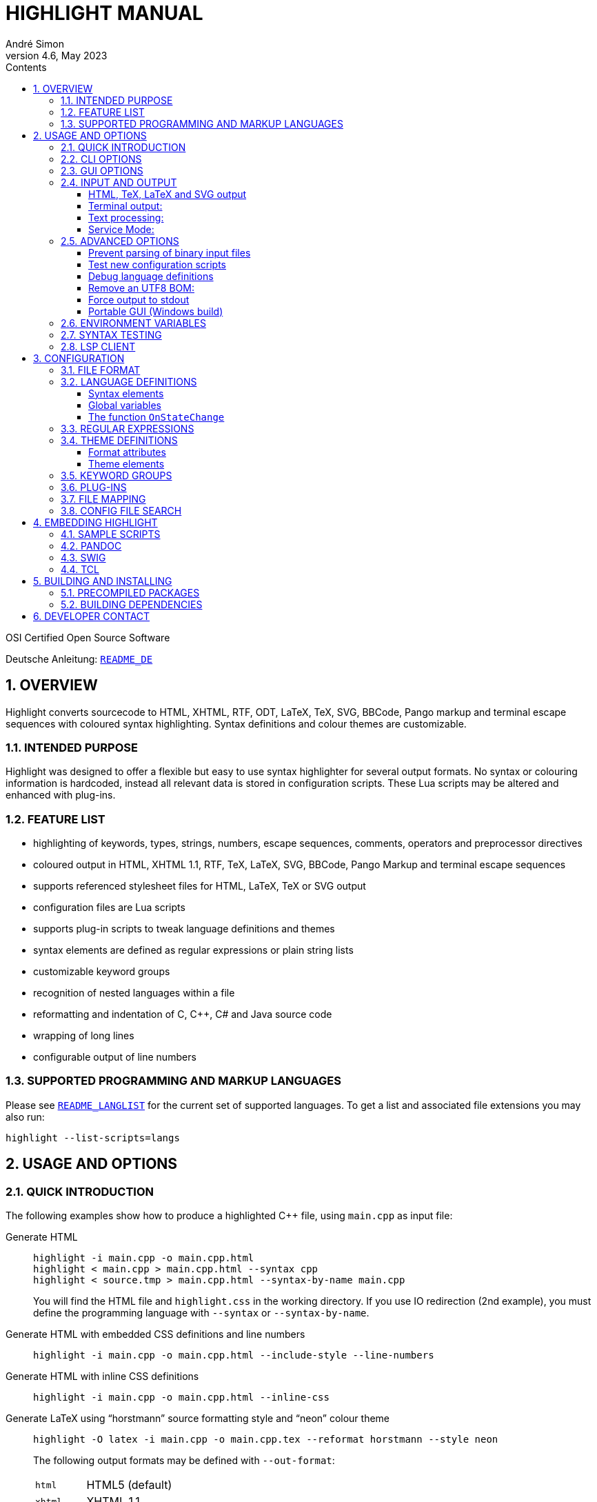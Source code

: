 = HIGHLIGHT MANUAL
André Simon
v4.6, May 2023
:lang: en
:toc: left
:toc-title: Contents
:toclevels: 4
:sectnums:
:sectnumlevels: 2
:sectanchors:
// Misc Settings:
:experimental: true
:icons: font
:linkattrs: true

// =====================================
// Custom Attributes for Reference Links
// =====================================
// Highlight Docs (asciidoc):
:README_DE: pass:q[link:README_DE.adoc[`README_DE`]]
:README_LANGLIST: pass:q[link:README_LANGLIST.adoc[`README_LANGLIST`]]
:README_PLUGINS: pass:q[link:README_PLUGINS.adoc[`README_PLUGINS`]]
:README_REGEX: pass:q[link:README_REGEX.adoc[`README_REGEX`]]
:README_TESTCASES: pass:q[link:README_TESTCASES.adoc[`README_TESTCASES`]]
:README_LSP_CLIENT: pass:q[link:README_LSP_CLIENT.adoc[`README_LSP_CLIENT`]]
// Highlight Docs (uncovenrted):
:INSTALL: pass:q[link:INSTALL[`INSTALL`]]
// Source files:
:cpp_qt_lua: pass:q[link:plugins/cpp_qt.lua[`cpp_qt.lua`^]]
:lsp_conf: pass:q[link:lsp.conf[`lsp.conf`^]]
:filetypes_conf: pass:q[link:filetypes.conf[`filetypes.conf`^]]
:fileopenfilter_conf: pass:q[link:gui_files/ext/fileopenfilter.conf[`gui_files/ext/fileopenfilter.conf`^]]
:makefile: pass:q[link:makefile[`makefile`^]]
// Folders:
:langDefs: pass:q[link:langDefs/[`langDefs/`^]]
:themes: pass:q[link:themes/[`themes/`^]]
:themes_base16: pass:q[link:themes/base16/[`themes/base16/`^]]
// Extras Folder:
:extras: pass:q[link:extras/[`extras/`]]
:extras_swig: pass:q[link:extras/swig/[`extras/swig/`]]
:README_SWIG: pass:q[link:extras/swig/README_SWIG[`README_SWIG`]]
:extras_pandoc: pass:q[link:extras/pandoc/[`extras/pandoc/`]]
:README_pandoc: pass:q[link:extras/pandoc/README.html[`README.html`]]
:extras_tcl: pass:q[link:extras/tcl/[`extras/tcl/`]]
:README_TCL: pass:q[link:extras/tcl/README_TCL[`README_TCL`]]
// External Links:
:andre-simon_de: pass:[http://www.andre-simon.de[www.andre-simon.de^]]


OSI Certified Open Source Software

Deutsche Anleitung: {README_DE}


== OVERVIEW

Highlight converts sourcecode to HTML, XHTML, RTF, ODT, LaTeX, TeX, SVG, BBCode,
Pango markup and terminal escape sequences with coloured syntax highlighting.
Syntax definitions and colour themes are customizable.


=== INTENDED PURPOSE

Highlight was designed to offer a flexible but easy to use syntax highlighter
for several output formats. No syntax or colouring information is hardcoded,
instead all relevant data is stored in configuration scripts. These Lua scripts
may be altered and enhanced with plug-ins.


=== FEATURE LIST

* highlighting of keywords, types, strings, numbers, escape sequences, comments,
  operators and preprocessor directives
* coloured output in HTML, XHTML 1.1, RTF, TeX, LaTeX, SVG, BBCode, Pango Markup
  and terminal escape sequences
* supports referenced stylesheet files for HTML, LaTeX, TeX or SVG output
* configuration files are Lua scripts
* supports plug-in scripts to tweak language definitions and themes
* syntax elements are defined as regular expressions or plain string lists
* customizable keyword groups
* recognition of nested languages within a file
* reformatting and indentation of C, C++, C# and Java source code
* wrapping of long lines
* configurable output of line numbers


=== SUPPORTED PROGRAMMING AND MARKUP LANGUAGES


Please see {README_LANGLIST} for the current set of supported languages.
To get a list and associated file extensions you may also run:

..............................
highlight --list-scripts=langs
..............................


== USAGE AND OPTIONS

=== QUICK INTRODUCTION

The following examples show how to produce a highlighted C++ file, using
`main.cpp` as input file:


Generate HTML::
+
.................................................
highlight -i main.cpp -o main.cpp.html
highlight < main.cpp > main.cpp.html --syntax cpp
highlight < source.tmp > main.cpp.html --syntax-by-name main.cpp
.................................................
+
You will find the HTML file and `highlight.css` in the working directory.
If you use IO redirection (2nd example), you must define the programming
language with `--syntax` or `--syntax-by-name`.


Generate HTML with embedded CSS definitions and line numbers::
+
.....................................................................
highlight -i main.cpp -o main.cpp.html --include-style --line-numbers
.....................................................................


Generate HTML with inline CSS definitions::
+
...................................................
highlight -i main.cpp -o main.cpp.html --inline-css
...................................................


Generate LaTeX using "`horstmann`" source formatting style and "`neon`" colour theme::
+
................................................................................
highlight -O latex -i main.cpp -o main.cpp.tex --reformat horstmann --style neon
................................................................................
+
The following output formats may be defined with `--out-format`:
+
[horizontal]
`html`      ::: HTML5 (default)
`xhtml`     ::: XHTML 1.1
`tex`       ::: Plain TeX
`latex`     ::: LaTeX
`rtf`       ::: RTF
`odt`       ::: OpenDocument Text (Flat XML)
`svg`       ::: SVG
`bbcode`    ::: BBCode
`pango`     ::: Pango markup
`ansi`      ::: Terminal 16 color escape codes
`xterm256`  ::: Terminal 256 color escape codes
`truecolor` ::: Terminal 16m color escape codes


Customize font settings::
+
..........................................................................
highlight --syntax ada --font-size 12 --font "'Courier New',monospace"
highlight --syntax ada --out-format=latex --font-size tiny --font sffamily
..........................................................................


Define an output directory::
+
.......................................
highlight -d some/target/dir/ *.cpp *.h
.......................................



See `highlight --help` or `man highlight` for more details.


=== CLI OPTIONS

The command line version of highlight offers the following options:

................................................................................
USAGE: highlight [OPTIONS]... [FILES]...

General options:

 -B, --batch-recursive=<wc>     convert all matching files, searches subdirs
                                  (Example: -B '*.cpp')
 -D, --data-dir=<directory>     set path to data directory
     --config-file=<file>       set path to a lang or theme file
 -d, --outdir=<directory>       name of output directory
 -h, --help[=topic]             print this help or a topic description
                                  <topic> = [syntax, theme, plugin, config, test, lsp]
 -i, --input=<file>             name of single input file
 -o, --output=<file>            name of single output file
 -P, --progress                 print progress bar in batch mode
 -q, --quiet                    suppress progress info in batch mode
 -S, --syntax=<type|path>       specify type of source code or syntax file path
     --syntax-by-name=<name>    specify type of source code by given name
                                  will not read a file of this name, useful for stdin
     --syntax-supported         test if the given syntax can be loaded
 -v, --verbose                  print debug info; repeat to show more information
     --force[=syntax]           generate output if input syntax is unknown
     --list-scripts=<type>      list installed scripts
                                  <type> = [langs, themes, plugins]
     --list-cat=<categories>    filter the scripts by the given categories
                                  (example: --list-cat='source;script')
     --max-size=<size>          set maximum input file size
                                  (examples: 512M, 1G; default: 256M)
     --plug-in=<script>         execute Lua plug-in script; repeat option to
                                  execute multiple plug-ins
     --plug-in-param=<value>    set plug-in input parameter
     --print-config             print path configuration
     --print-style              print stylesheet only (see --style-outfile)
     --skip=<list>              ignore listed unknown file types
                                  (Example: --skip='bak;c~;h~')
     --stdout                   output to stdout (batch mode, --print-style)
     --validate-input           test if input is text, remove Unicode BOM
     --service-mode             run in service mode, not stopping until signaled
     --version                  print version and copyright information


Output formatting options:

 -O, --out-format=<format>      output file in given format
                                  <format>=[html, xhtml, latex, tex, odt, rtf,
                                  ansi, xterm256, truecolor, bbcode, pango, svg]
 -c, --style-outfile=<file>     name of style file or print to stdout, if
                                  'stdout' is given as file argument
 -e, --style-infile=<file>      to be included in style-outfile (deprecated)
                                  use a plug-in file instead
 -f, --fragment                 omit document header and footer
 -F, --reformat=<style>         reformats and indents output in given style
                                  <style> = [allman, gnu, google, horstmann,
                                  java, kr, linux, lisp, mozilla, otbs, pico,
                                  vtk, ratliff, stroustrup, webkit, whitesmith]
 -I, --include-style            include style definition in output file
 -J, --line-length=<num>        line length before wrapping (see -V, -W)
 -j, --line-number-length=<num> line number width incl. left padding (default: 5)
     --line-range=<start-end>   output only lines from number <start> to <end>
 -k, --font=<font>              set font (specific to output format)
 -K, --font-size=<num?>         set font size (specific to output format)
 -l, --line-numbers             print line numbers in output file
 -m, --line-number-start=<cnt>  start line numbering with cnt (assumes -l)
 -s, --style=<style|path>       set colour style (theme) or theme file path
 -t, --replace-tabs=<num>       replace tabs by <num> spaces
 -T, --doc-title=<title>        document title
 -u, --encoding=<enc>           set output encoding which matches input file
                                  encoding; omit encoding info if set to NONE
 -V, --wrap-simple              wrap lines after 80 (default) characters w/o
                                  indenting function parameters and statements
 -W, --wrap                     wrap lines after 80 (default) characters
     --wrap-no-numbers          omit line numbers of wrapped lines
                                  (assumes -l)
 -z, --zeroes                   pad line numbers with 0's
     --isolate                  output each syntax token separately (verbose output)
     --keep-injections          output plug-in injections in spite of -f
     --kw-case=<case>           change case of case insensitive keywords
                                  <case> =  [upper, lower, capitalize]
     --no-trailing-nl[=mode]    omit trailing newline. If mode is empty-file, omit
                                  only for empty input
     --no-version-info          omit version info comment


(X)HTML output options:

 -a, --anchors                  attach anchor to line numbers
 -y, --anchor-prefix=<str>      set anchor name prefix
 -N, --anchor-filename          use input file name as anchor prefix
 -C, --print-index              print index with hyperlinks to output files
 -n, --ordered-list             print lines as ordered list items
     --class-name=<name>        set CSS class name prefix;
                                  omit class name if set to NONE
     --inline-css               output CSS within each tag (verbose output)
     --enclose-pre              enclose fragmented output with pre tag
                                  (assumes -f)


LaTeX output options:

 -b, --babel                    disable Babel package shorthands
 -r, --replace-quotes           replace double quotes by \dq{}
     --beamer                   adapt output for the Beamer package
     --pretty-symbols           improve appearance of brackets and other symbols


RTF output options:

     --page-color               include page color attributes
 -x, --page-size=<ps>           set page size
                                  <ps> = [a3, a4, a5, b4, b5, b6, letter]
     --char-styles              include character stylesheets


SVG output options:

     --height                   set image height (units allowed)
     --width                    set image width (see --height)


Terminal escape output options (xterm256 or truecolor):

     --canvas[=width]           set background colour padding (default: 80)


Language Server options:

     --ls-profile=<server>      read LSP configuration from lsp.conf
     --ls-delay=<ms>            set server initialization delay
     --ls-exec=<bin>            set server executable name
     --ls-option=<option>       set server CLI option (can be repeated)
     --ls-hover                 execute hover requests (HTML output only)
     --ls-semantic              retrieve semantic token types (requires LSP 3.16)
     --ls-syntax=<lang>         set syntax which is understood by the server
     --ls-syntax-error          retrieve syntax error information
                                  (assumes --ls-hover or --ls-semantic)
     --ls-workspace=<dir>       set workspace directory to init. the server
     --ls-legacy                do not require a server capabilities response
................................................................................

=== GUI OPTIONS

The Graphical User Interface offers a subset of the CLI's features. It includes
a dynamic preview of the output file's apperarance. Please see screenshots and
screencasts on the project website.
Invoke highlight-gui with the `--portable` option to let it save its settings
in the binary's current directory (instead of using the registry).


=== INPUT AND OUTPUT

If no input or output file name is defined by `--input` and `--output` options,
highlight will use stdin and stdout for file processing.
Since version 3.44, reading from stdin can also be triggered by the `-` option.

If no input filename is defined by `--input` or given at the prompt, highlight is
not able to determine the language type by means of the file extension (except
some scripting languages which are figured out by the shebang in the first input
line). In this case you have to pass highlight the language with `--syntax` or
`--syntax-by-name` (this usually should be the file suffix of the source file or
its name, respectively).
Example: If you want to convert a Python file, highlight needs to load the
`py.lang` definition. The correct argument of `--syntax` would be `py`.

................................................................................
highlight test.py
highlight < test.py --syntax py       # --syntax option necessary
cat test.py | highlight --syntax py
................................................................................

If there exist multiple suffixes (like `C`, `cc`, `cpp` and `h` for C++ files),
they are mapped to a language definition in {filetypes_conf}.

Highlight enters the batch processing mode if multiple input files are given
or if `--batch-recursive` is set.
In batch mode, highlight will save the generated files using the original
filename, appending the extension of the chosen output type.
If files in the input directories happen to share the same name, the output
files will be prefixed with their source path name.
The `--out-dir` option is recommended in batch mode. Use `--quiet` to improve
performance (recommended for usage in shell scripts).

==== HTML, TeX, LaTeX and SVG output

The HTML, TeX, LaTeX and SVG output formats allow to reference a stylesheet
file which contains the formatting information.

In HTML and SVG output, this file contains CSS definitions and is saved as
`highlight.css`. In LaTeX and TeX, it contains macro definitions, and is saved
as 'highlight.sty'.

Name and path of the stylesheet may be modified with `--style-outfile`.
If the `--outdir` option is given, all generated output, including stylesheets,
are stored in this directory.

Use `--include-style` to embed the style information in the output documents
without referencing a stylesheet.

Referenced stylesheets have the advantage to share all formatting information
in a single file, which affects all referencing documents.

With `--style-infile` you define a file to be included in the final formatting
information of the document. This way you enhance or redefine the default
highlight style definitions without editing generated code.
Note: Using a plug-in script is the preferred way to enhance styling.

==== Terminal output:

Since there are limited colours defined for ANSI terminal output, there exists
only one hard coded colour theme with `--out-format=ansi`. You should therefore
use `--out-format=xterm256` to enable output in 256 colours. The 256 colour mode
is supported by recent releases of xterm, rxvt and Putty (among others).
The latest terminal emulators also support 16m colors, this mode is enabled
with `--out-format=truecolor`.

.....................................................
highlight --out-format=ansi <inputfile> | less -R
highlight --out-format=xterm256 <inputfile> | less -R
.....................................................

==== Text processing:

If the language definition is specified as `txt`, no highlighting takes place.

.......................................................
highlight -S txt --out-format=latex README > README.tex
.......................................................


==== Service Mode:

Since version 4.6 highlight can be invoked as long running process to process
files using stdin and stdout. This might result in better performance, ie.
when used in a file viewer application.

Service mode (`--service-mode`) is designed to allow several inputs to be
parsed on demand from an external application without restarting highlight
each time. Service mode runs continuously until a kill signal is sent, EOF is
read from STDIN, or the "exit" command is sent instead of a mode line specified
below. Service mode expects each input to be separated by a EOF character on a
line by itself (if EOF was set to '\0' then "\n\0\n"). Before each file
(including the first file) a new mode line must be sent with any mode changes
to occur (even if no changes are desired a new line must be sent).

Mode options are changed with key value pairs like `option=value` separated by
a semicolon (no trailing semicolon for last item needed). Any options not
changed will retain their previous value.

The following options are supported:

[horizontal]
`syntax=file.ext` ::: to change the syntax to the extension from the filename,
or syntax=<syntax_suffix> to set the syntax to use directly (ie csharp).

`tag=###` ::: if provided and not empty will be printed by itself on a new line
to stdout after a file has been processed.

`line-length=##` :::  set the line length for output wrapping

`eof=##` ::: A single character (0x00-0xFE) that stdin will contain to separate
one file from the next. Recommend 0x00 if you can send it, otherwise 0x01-0x07
are generally easy for most clients to send, ie 0x07 ('\a') for bell. It is near
impossible to send several characters above 128 in windows through most term
emulators.

Note the EOF char must occur on its own new line it cannot be found mid-line.
There is no need for a new line between the previous EOF and the next mode
options line. You also cannot send the EOF char to new line as it is used as a
delimiter already as described.

Finally any file contents can be sent however the file cannot contain the EOF
char. The requirement for the EOF char to be on a line by itself could be altered.
It was done that way to have minimal changes to the existed code.  For the most
part we simply expand current true EOF checks to check for the alternate EOF char.
Also adds disable echo (`--disable-echo`) for win32 builds to disable console
echo back for STDIN. This can be controlled fairly easily in linux with stty if
desired by the user, but windows does not have something similar. If we want to
expand disable-echo to other platforms that have stty doing

...........................................................
tcgetattr(fileno(stdin), &term);
term.c_lflag &= ~ECHO;
tcsetattr(fileno(stdin), 0, &term);
...........................................................

See extras/highlight-service.py for an interactive Python script.


=== ADVANCED OPTIONS

==== Prevent parsing of binary input files

If highlight might process untrusted input, you can disable parsing of binary
files using `--validate-input`. This flag causes highlight to match the input file
header with a list of magic numbers. If a binary file type is detected, highlight
quits with an error message. This switch also removes an UTF-8 BOM in the output.

==== Test new configuration scripts

The option `--config-file` helps to test new config files. The argument file must be
a lang or theme.

...........................................................
highlight --config-file xxx.lang --config-file yyy.theme -I
...........................................................

==== Debug language definitions

Use `--verbose` to display Lua and syntax data. Apply twice to print more information.

==== Remove an UTF8 BOM:

Use `--validate-input` to get rid of UTF8 byte order marks.

==== Force output to stdout

Use `--stdout` to write output files in batch mode to stdout.

==== Portable GUI (Windows build)

Invoke highlight-gui.exe with the `--portable` switch to save its configuration
in text files instead of the registry.


=== ENVIRONMENT VARIABLES

The command line version recognizes these variables:

* `HIGHLIGHT_DATADIR`: sets the path to highlight's configuration scripts
* `HIGHLIGHT_OPTIONS`: may contain command line options, but no input file paths.

=== SYNTAX TESTING

Since version 2.45, highlight supports special notations within comments to
test its syntax recognition.
See {README_TESTCASES} for details.

=== LSP CLIENT

Since version 4.0, highlight supports LSP to enhance its output.
See {README_LSP_CLIENT} for details.

== CONFIGURATION

=== FILE FORMAT

Configuration files are Lua scripts.

For more details about the Lua syntax, please refer to:

* http://www.lua.org/manual/5.1/manual.html

These constructs are sufficient to edit the scripts:

Variable assignment::
`name = value` +
(variables have no type, only values have)

Strings::
`string1="string literal with escape: \n"` +
`string2=[[raw string without escape sequence]]`
+
If raw string content starts with `[` or ends with `]`, pad the parenthesis
with space to avoid a syntax error. Highlight will strip the string.
+
If the string is a regular expression containing a set with a character class
like [[:space:]], use string delimiters with a "`filler`": +
`[=[ regex string ]=]`

Comments::
`-- line comment` +
`--[[ block comment ]]`

Arrays::
`array = { first=1, second="2", 3, { 4,5 } }`


=== LANGUAGE DEFINITIONS

A language definition describes syntax elements of a programming language which
will be highlighted by different colours and font types.
Save the new file in {langDefs}, using the following name convention:

..........................................
<usual extension of sourcecode files>.lang
..........................................

Examples:

[horizontal]
PHP::  -> `php.lang`
Java:: -> `java.lang`

If there exist multiple suffixes, list them in {filetypes_conf}.


==== Syntax elements

................................................................................
Keywords = { { Id, List|Regex, Group?, Priority?, Constraints? } }

  Id:          Integer, keyword group id (can be reused for several groups).
               Default themes support 4 and base16 themes 6 groups.
  List:        List, list of keywords
  Regex:       String, regular expression
  Group:       Integer, capturing group id of regular expression, defines part of
               regex which should be returned as keyword (optional; if not set,
               the match with the highest group number is returned (counts from
               left to right))
  Priority:    Integer, if not zero no more regexes will be evaluated if this
               regex matches
  Constraints: table consisting of:
               Line: Integer, limit match to line number,
               Filename: String, limit match to input file name

Regular expressions are evaluated in the their order within Keywords. If a regex
does not appear to match, there might be a conflicting expression listed before.


Comments = { {Block, Nested?, Delimiter={Open, Close?} }

  Block:     Boolean, true if comment is a block comment
  Nested:    Boolean, true if block comments can be nested (optional)
  Delimiter: List, contains open delimiter regex (line comment) or open and close
             delimiter regexes (block comment)


Strings = { Delimiter|DelimiterPairs={Open, Close, Raw?}, Escape?, Interpolation?,
            RawPrefix?, AssertEqualLength? }

  Delimiter:         String, regular expression which describes string delimiters
  DelimiterPairs:    List, includes open and close delimiter expressions if not
                     equal, includes optional Raw flag as boolean which marks
                     delimiter pair to contain a raw string
  Escape:            String, regex of escape sequences (optional)
  Interpolation:     String, regex of interpolation sequences (optional)
  RawPrefix:         String, defines raw string indicator (optional)
  AssertEqualLength: Boolean, set true if delimiters must have the same length


PreProcessor = { Prefix, Continuation? }

  Prefix:        String, regular expression which describes open delimiter
  Continuation:  String, contains line continuation character (optional).


NestedSections = {Lang, Delimiter= {} }

  Lang:      String, name of nested language
  Delimiter: List, contains open and close delimiters of the code section


KeywordFormatHints={ { Id, Bold?, Italic?, Underline? } }
  Id:         Integer, keyword group id whose attributes should be changed
  Bold:       Boolean, font weight property
  Italic:     Boolean, font style property
  Underline:  Boolean, font decoration property

These hints may have no effect if multiple syntax types are highlighted in batch
mode without --include-style.

Description:       String, Defines syntax description

Categories:        Table, List of categories (config, source, script, etc)

Digits:            String, Regular expression which defines digits (optional)

Identifiers:       String, Regular expression which defines identifiers
                   (optional)

Operators:         String, Regular expression which defines operators

EnableIndentation: Boolean, set true if syntax may be reformatted and indented

IgnoreCase:        Boolean, set true if keyword case should be ignored

EncodingHint:      String, default input file encoding

................................................................................


==== Global variables

The following variables are available within a language definition:

[horizontal]
`HL_LANG_DIR`:: path of language definition directory (use with Lua dofile function)
`Identifiers`:: Default regex for identifiers
`Digits`::      Default regex for numbers

The following integer variables represent the internal highlighting states:

* `HL_STANDARD`
* `HL_STRING`
* `HL_NUMBER`
* `HL_LINE_COMMENT`
* `HL_BLOCK_COMMENT`
* `HL_ESC_SEQ`
* `HL_PREPROC`
* `HL_PREPROC_STRING`
* `HL_OPERATOR`
* `HL_INTERPOLATION`
* `HL_LINENUMBER`
* `HL_KEYWORD`
* `HL_STRING_END`
* `HL_LINE_COMMENT_END`
* `HL_BLOCK_COMMENT_END`
* `HL_ESC_SEQ_END`
* `HL_PREPROC_END`
* `HL_OPERATOR_END`
* `HL_INTERPOLATION_END`
* `HL_KEYWORD_END`
* `HL_EMBEDDED_CODE_BEGIN`
* `HL_EMBEDDED_CODE_END`
* `HL_IDENTIFIER_BEGIN`
* `HL_IDENTIFIER_END`
* `HL_UNKNOWN`
* `HL_REJECT`

==== The function `OnStateChange`

This function is a hook which is called if an internal state changes (e.g. from
`HL_STANDARD` to `HL_KEYWORD` if a keyword is found). It can be used to alter
the new state or to manipulate syntax elements like keyword lists.

[[OnStateChange]]
................................................................................
OnStateChange(oldState, newState, token, kwGroupID, lineno, column)

  Hook Event: Highlighting parser state change
  Parameters: oldState:  old state
              newState:  intended new state
              token:     the current token which triggered the new state
              kwGroupID: if newState is HL_KEYWORD, the parameter
                         contains the keyword group ID
              lineno:    line number (since 3.50)
              column:    line column (since 3.50)
  Returns:    Correct state to continue OR HL_REJECT
................................................................................

Return `HL_REJECT` if the recognized token and state should be discarded; the
first character of token will be outputted and highlighted as `oldState`.

See {README_PLUGINS} for more available functions.


.Example

[source,lua]
--------------------------------------------------------------------------------
Description="C and C++"

Categories = {"source"}

Keywords={
  {  Id=1,
   List={"goto", "break", "return", "continue", "asm", "case", "default",
         -- [..]
        }
  },
  -- [..]
}

Strings = {
  Delimiter=[["|']],
  RawPrefix="R",
}

Comments = {
   { Block=true,
     Nested=false,
     Delimiter = { [[\/\*]], [[\*\/]] }  },
   { Block=false,
     Delimiter = { [[//]] } }
}

IgnoreCase=false

PreProcessor = {
  Prefix=[[#]],
  Continuation="\\",
}

Operators=[[\(|\)|\[|\]|\{|\}|\,|\;|\.|\:|\&|\<|\>|\!|\=|\/|\*|\%|\+|\-|\~]]

EnableIndentation=true

-- resolve issue with C++14 number separator syntax
function OnStateChange(oldState, newState, token)

   if token=="'" and oldState==HL_NUMBER and newState==HL_STRING then
      return HL_NUMBER
   end

   return newState
end
--------------------------------------------------------------------------------


=== REGULAR EXPRESSIONS

Please see {README_REGEX} for the supported regex constructs.


=== THEME DEFINITIONS

Colour themes contain the formatting information of the syntax elements which
are described in language definitions.

The files have to be stored as `.theme` in {themes}.
Apply a theme with the `--style` option. Prepend `base16/` to the name in order
to use one of the included Base16 themes (located in {themes_base16}).


==== Format attributes

................................................................................
Attributes = {Colour, Bold?, Italic?, Underline?, Custom? }
................................................................................

[horizontal]
Colour::    String, defines colour in HTML hex notation (`#rrggbb`)
Bold::      Boolean, true if font should be bold (optional)
Italic::    Boolean, true if font should be italic (optional)
Underline:: Boolean, true if font should be underlined (optional)
Custom::    Array, contains `Format` and `Style` for custom styles

==== Theme elements

................................................................................
Description:   = String, Defines theme description

Categories     = Table, List of categories (dark, light, etc)

Default        = Attributes (Colour of unspecified text)

Canvas         = Attributes (Background colour)

Number         = Attributes (numbers)

Escape         = Attributes (escape sequences)

String         = Attributes (strings)

Interpolation  = Attributes (interpolation sequences)

PreProcessor   = Attributes (preprocessor directives)

StringPreProc  = Attributes (strings within preprocessor directives)

BlockComment   = Attributes (block comments)

LineComment    = Attributes (line comments)

LineNum        = Attributes (line numbers)

Operator       = Attributes (operators)

Hover          = Attributes (LSP Hover elements)

Error          = Attributes (LSP syntax errors)

ErrorMessage   = Attributes (LSP error descriptions)

Keywords= {
  Attributes1,
  Attributes2,
  Attributes3,
  Attributes4,
  Attributes5,
  Attributes6,
}

AttributesN: Formatting of keyword group N.

SemanticAttributesN: An array consisting of:
                     `Type`: Token Identifier of the LS protocol (V 3.16)
                     `Style`: formatting of the token
................................................................................

.Example
[source,lua]
--------------------------------------------------------------------------------
Description = "vim autumn"

Categories = {"light", "vim"}

Default	= { Colour="#404040" }
Canvas	= { Colour="#fff4e8" }
Number	= { Colour="#00884c" }
Escape	= { Colour="#8040f0" }
String	= { Colour="#00884c" }
BlockComment	= { Colour="#ff5050" }
StringPreProc = String
LineComment   = BlockComment
Operator      = { Colour="#513d2b" }
LineNum      = { Colour="#555555" }
PreProcessor      = {  Colour="#660000" }
Interpolation  = { Colour="#CA6DE1" }

Keywords = {
  { Colour="#80a030" },
  { Colour="#b06c58" },
  { Colour="#30a188" },
  { Colour="#990000" },
  { Colour="#9a85ff" },
  { Colour="#85adff" },
}

-- new LSP based elements:

SemanticTokenTypes = {
  { Type = 'type', Style = Keywords[2] },
  { Type = 'class', Style =  Keywords[1] },
  { Type = 'struct', Style =  Keywords[4] },
  { Type = 'interface', Style = Keywords[1] },
  { Type = 'parameter', Style = Keywords[6] },
  { Type = 'variable', Style = Keywords[5] },
  { Type = 'enumMember', Style = Keywords[5] },
  { Type = 'function', Style = Keywords[4] },
  { Type = 'method', Style = Keywords[4] },
  { Type = 'keyword', Style =  Keywords[1]},
  { Type = 'number', Style = Number },
  { Type = 'regexp', Style = String },
  { Type = 'operator', Style = Operator },
}

--ErrorMessage = {
--  Custom = {
--    { Format = "html", Style = "color: blue; border:solid 1px blue; margin-left: 3em" }
--  }
--}
--------------------------------------------------------------------------------

=== KEYWORD GROUPS

You may define custom keyword groups and corresponding highlighting styles.
This is useful if you want to highlight functions of a third party library,
macros, constants etc.

You define a new group in two steps:

1. Define a new group in your language definition or plug-in:
+
[source,lua]
--------------------------------------------------------------------------------
table.insert(Keywords, {
  {Id=5, List = {"ERROR", "DEBUG", "WARN"} }
})
--------------------------------------------------------------------------------

2. Add a corresponding highlighting style in your colour theme or plug-in:
+
[source,lua]
--------------------------------------------------------------------------------
if #Keywords==4 then
    table.insert(Keywords, {Colour= "#ff0000", Bold=true})
end
--------------------------------------------------------------------------------

It is recommended to define keyword groups in user-defined plugin scripts to
avoid editing of original highlight files.
See the {cpp_qt_lua} sample plug-in script and {README_PLUGINS} for details.


=== PLUG-INS

The `--plug-in` option reads the path of a Lua script which overrides or
enhances the settings of theme and language definition files. Plug-ins make
it possible to apply custom settings without the need to edit installed
configuration files.
You can apply multiple plugins by using the `--plug-in` option more than once.
See {README_PLUGINS} for a detailed description and examples of packaged plugins.



=== FILE MAPPING

The script {filetypes_conf} assigns file extensions and shebang descriptions to
language definitions.
A configuration is mandatory only if multiple file extensions are linked to
one syntax or if a extension is ambiguous. Otherwise the syntax definition whose
name corresponds to the input file extension will be applied.

Format:

................................................................................
FileMapping={
  {  Lang, Filenames|Extensions|Shebang },
}

Lang:       String, name of language definition
Filenames:  list of strings, contains filenames referring to "Lang"
Extensions: list of strings, contains file extensions referring to "Lang"
Shebang:    String, Regular expression which matches the first line of the input
            file

Behaviour upon ambiguous file extensions:
- CLI: the first association listed here will be used
- GUI: a syntax selection prompt will be shown
................................................................................

Edit the file {fileopenfilter_conf} to add new syntax types to
the GUI's file open filter.


=== CONFIG FILE SEARCH

Configuration scripts are searched in the following directories:

1. `~/.highlight/`
2. user defined directory set with `--data-dir`
3. value of the environment variable `HIGHLIGHT_DATADIR`
4. `/usr/share/highlight/`
5. `/etc/highlight/` (default location of `filetypes.conf` and `lsp.conf`)
6. current working directory (fallback)

These subdirectories are expected to contain the corresponding scripts:

* langDefs: `*.lang`
* themes: `*.theme`
* plugins: `*.lua`

A custom `filetypes.conf` may be placed directly in `~/.highlight/`.
This search order enables you to enhance the installed scripts without the need
to copy preinstalled files somewhere else.

Use `--print-config` to determine your settings::
+
........................
highlight --print-config
........................


== EMBEDDING HIGHLIGHT

=== SAMPLE SCRIPTS

See the {extras} subdirectory in the highlight package for some scripts in PHP,
Perl and Python  which invoke highlight and retrieve its output as string.
These scripts may be used as reference to develop plug-ins for other apps.

=== PANDOC

PP macros file and tutorial are located in {extras_pandoc}.
See {README_pandoc} for usage instruction and example files as reference.

=== SWIG

A SWIG interface file is located in {extras_swig}.
See {README_SWIG} for installation instructions and the example scripts in Perl,
PHP and Python as programming reference.

=== TCL

A TCL extension is located in {extras_tcl}.
See {README_TCL} for installation instructions.


== BUILDING AND INSTALLING

=== PRECOMPILED PACKAGES

The file {INSTALL} describes the installation from source and includes links to
precompiled packages.


=== BUILDING DEPENDENCIES

Highlight is known to compile with gcc and clang.

It depends on Boost headers and Lua 5.x/LuaJit developer packages.

The optional GUI depends on Qt5 developer packages.

Please see the {makefile} for further options.


== DEVELOPER CONTACT

Andre Simon

a.simon@mailbox.org

{andre-simon_de}

Git project with repository, bug tracker:

* https://gitlab.com/saalen/highlight/

// EOF //
